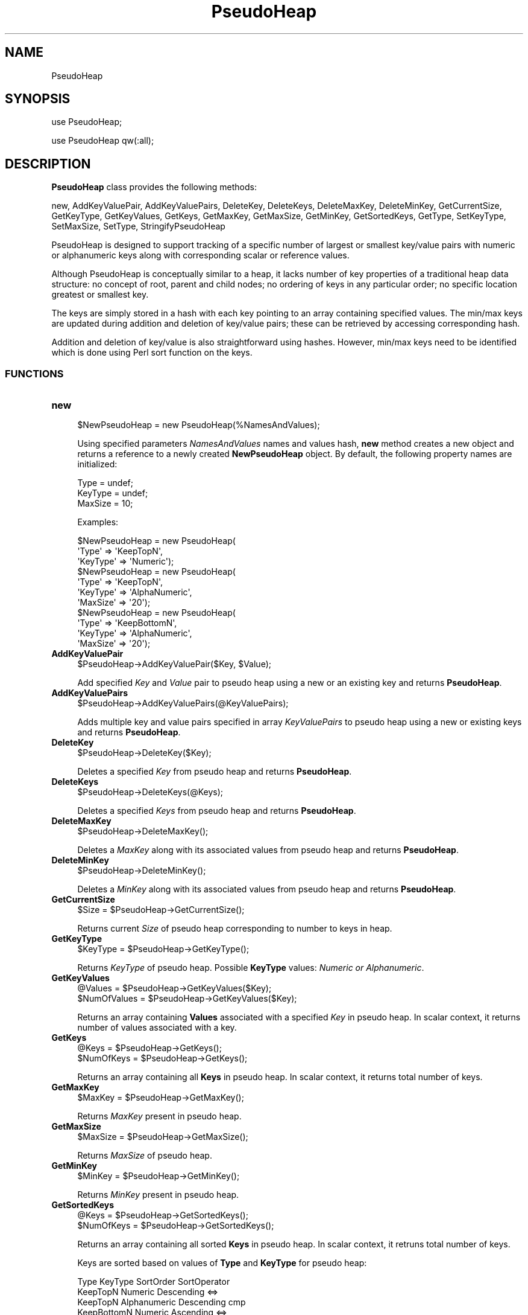.\" Automatically generated by Pod::Man 2.28 (Pod::Simple 3.35)
.\"
.\" Standard preamble:
.\" ========================================================================
.de Sp \" Vertical space (when we can't use .PP)
.if t .sp .5v
.if n .sp
..
.de Vb \" Begin verbatim text
.ft CW
.nf
.ne \\$1
..
.de Ve \" End verbatim text
.ft R
.fi
..
.\" Set up some character translations and predefined strings.  \*(-- will
.\" give an unbreakable dash, \*(PI will give pi, \*(L" will give a left
.\" double quote, and \*(R" will give a right double quote.  \*(C+ will
.\" give a nicer C++.  Capital omega is used to do unbreakable dashes and
.\" therefore won't be available.  \*(C` and \*(C' expand to `' in nroff,
.\" nothing in troff, for use with C<>.
.tr \(*W-
.ds C+ C\v'-.1v'\h'-1p'\s-2+\h'-1p'+\s0\v'.1v'\h'-1p'
.ie n \{\
.    ds -- \(*W-
.    ds PI pi
.    if (\n(.H=4u)&(1m=24u) .ds -- \(*W\h'-12u'\(*W\h'-12u'-\" diablo 10 pitch
.    if (\n(.H=4u)&(1m=20u) .ds -- \(*W\h'-12u'\(*W\h'-8u'-\"  diablo 12 pitch
.    ds L" ""
.    ds R" ""
.    ds C` ""
.    ds C' ""
'br\}
.el\{\
.    ds -- \|\(em\|
.    ds PI \(*p
.    ds L" ``
.    ds R" ''
.    ds C`
.    ds C'
'br\}
.\"
.\" Escape single quotes in literal strings from groff's Unicode transform.
.ie \n(.g .ds Aq \(aq
.el       .ds Aq '
.\"
.\" If the F register is turned on, we'll generate index entries on stderr for
.\" titles (.TH), headers (.SH), subsections (.SS), items (.Ip), and index
.\" entries marked with X<> in POD.  Of course, you'll have to process the
.\" output yourself in some meaningful fashion.
.\"
.\" Avoid warning from groff about undefined register 'F'.
.de IX
..
.nr rF 0
.if \n(.g .if rF .nr rF 1
.if (\n(rF:(\n(.g==0)) \{
.    if \nF \{
.        de IX
.        tm Index:\\$1\t\\n%\t"\\$2"
..
.        if !\nF==2 \{
.            nr % 0
.            nr F 2
.        \}
.    \}
.\}
.rr rF
.\"
.\" Accent mark definitions (@(#)ms.acc 1.5 88/02/08 SMI; from UCB 4.2).
.\" Fear.  Run.  Save yourself.  No user-serviceable parts.
.    \" fudge factors for nroff and troff
.if n \{\
.    ds #H 0
.    ds #V .8m
.    ds #F .3m
.    ds #[ \f1
.    ds #] \fP
.\}
.if t \{\
.    ds #H ((1u-(\\\\n(.fu%2u))*.13m)
.    ds #V .6m
.    ds #F 0
.    ds #[ \&
.    ds #] \&
.\}
.    \" simple accents for nroff and troff
.if n \{\
.    ds ' \&
.    ds ` \&
.    ds ^ \&
.    ds , \&
.    ds ~ ~
.    ds /
.\}
.if t \{\
.    ds ' \\k:\h'-(\\n(.wu*8/10-\*(#H)'\'\h"|\\n:u"
.    ds ` \\k:\h'-(\\n(.wu*8/10-\*(#H)'\`\h'|\\n:u'
.    ds ^ \\k:\h'-(\\n(.wu*10/11-\*(#H)'^\h'|\\n:u'
.    ds , \\k:\h'-(\\n(.wu*8/10)',\h'|\\n:u'
.    ds ~ \\k:\h'-(\\n(.wu-\*(#H-.1m)'~\h'|\\n:u'
.    ds / \\k:\h'-(\\n(.wu*8/10-\*(#H)'\z\(sl\h'|\\n:u'
.\}
.    \" troff and (daisy-wheel) nroff accents
.ds : \\k:\h'-(\\n(.wu*8/10-\*(#H+.1m+\*(#F)'\v'-\*(#V'\z.\h'.2m+\*(#F'.\h'|\\n:u'\v'\*(#V'
.ds 8 \h'\*(#H'\(*b\h'-\*(#H'
.ds o \\k:\h'-(\\n(.wu+\w'\(de'u-\*(#H)/2u'\v'-.3n'\*(#[\z\(de\v'.3n'\h'|\\n:u'\*(#]
.ds d- \h'\*(#H'\(pd\h'-\w'~'u'\v'-.25m'\f2\(hy\fP\v'.25m'\h'-\*(#H'
.ds D- D\\k:\h'-\w'D'u'\v'-.11m'\z\(hy\v'.11m'\h'|\\n:u'
.ds th \*(#[\v'.3m'\s+1I\s-1\v'-.3m'\h'-(\w'I'u*2/3)'\s-1o\s+1\*(#]
.ds Th \*(#[\s+2I\s-2\h'-\w'I'u*3/5'\v'-.3m'o\v'.3m'\*(#]
.ds ae a\h'-(\w'a'u*4/10)'e
.ds Ae A\h'-(\w'A'u*4/10)'E
.    \" corrections for vroff
.if v .ds ~ \\k:\h'-(\\n(.wu*9/10-\*(#H)'\s-2\u~\d\s+2\h'|\\n:u'
.if v .ds ^ \\k:\h'-(\\n(.wu*10/11-\*(#H)'\v'-.4m'^\v'.4m'\h'|\\n:u'
.    \" for low resolution devices (crt and lpr)
.if \n(.H>23 .if \n(.V>19 \
\{\
.    ds : e
.    ds 8 ss
.    ds o a
.    ds d- d\h'-1'\(ga
.    ds D- D\h'-1'\(hy
.    ds th \o'bp'
.    ds Th \o'LP'
.    ds ae ae
.    ds Ae AE
.\}
.rm #[ #] #H #V #F C
.\" ========================================================================
.\"
.IX Title "PseudoHeap 1"
.TH PseudoHeap 1 "2020-08-27" "perl v5.22.4" "MayaChemTools"
.\" For nroff, turn off justification.  Always turn off hyphenation; it makes
.\" way too many mistakes in technical documents.
.if n .ad l
.nh
.SH "NAME"
PseudoHeap
.SH "SYNOPSIS"
.IX Header "SYNOPSIS"
use PseudoHeap;
.PP
use PseudoHeap qw(:all);
.SH "DESCRIPTION"
.IX Header "DESCRIPTION"
\&\fBPseudoHeap\fR class provides the following methods:
.PP
new, AddKeyValuePair, AddKeyValuePairs, DeleteKey, DeleteKeys, DeleteMaxKey,
DeleteMinKey, GetCurrentSize, GetKeyType, GetKeyValues, GetKeys, GetMaxKey,
GetMaxSize, GetMinKey, GetSortedKeys, GetType, SetKeyType, SetMaxSize, SetType,
StringifyPseudoHeap
.PP
PseudoHeap is designed to support tracking of a specific number of largest or smallest key/value
pairs with numeric or alphanumeric keys along with corresponding scalar or reference values.
.PP
Although PseudoHeap is conceptually similar to a heap, it lacks number of key properties of a traditional
heap data structure: no concept of root, parent and child nodes; no ordering of keys in any particular
order; no specific location greatest or smallest key.
.PP
The keys are simply stored in a hash with each key pointing to an array containing specified values.
The min/max keys are updated during addition and deletion of key/value pairs; these can be retrieved
by accessing corresponding hash.
.PP
Addition and deletion of key/value is also straightforward using hashes. However, min/max keys
need to be identified which is done using Perl sort function on the keys.
.SS "\s-1FUNCTIONS\s0"
.IX Subsection "FUNCTIONS"
.IP "\fBnew\fR" 4
.IX Item "new"
.Vb 1
\&    $NewPseudoHeap = new PseudoHeap(%NamesAndValues);
.Ve
.Sp
Using specified parameters \fINamesAndValues\fR names and values hash, \fBnew\fR method creates
a new object and returns a reference to a newly created \fBNewPseudoHeap\fR object. By default,
the following property names are initialized:
.Sp
.Vb 3
\&    Type = undef;
\&    KeyType = undef;
\&    MaxSize = 10;
.Ve
.Sp
Examples:
.Sp
.Vb 3
\&    $NewPseudoHeap = new PseudoHeap(
\&                               \*(AqType\*(Aq => \*(AqKeepTopN\*(Aq,
\&                               \*(AqKeyType\*(Aq => \*(AqNumeric\*(Aq);
\&
\&    $NewPseudoHeap = new PseudoHeap(
\&                               \*(AqType\*(Aq => \*(AqKeepTopN\*(Aq,
\&                               \*(AqKeyType\*(Aq => \*(AqAlphaNumeric\*(Aq,
\&                               \*(AqMaxSize\*(Aq => \*(Aq20\*(Aq);
\&
\&    $NewPseudoHeap = new PseudoHeap(
\&                               \*(AqType\*(Aq => \*(AqKeepBottomN\*(Aq,
\&                               \*(AqKeyType\*(Aq => \*(AqAlphaNumeric\*(Aq,
\&                               \*(AqMaxSize\*(Aq => \*(Aq20\*(Aq);
.Ve
.IP "\fBAddKeyValuePair\fR" 4
.IX Item "AddKeyValuePair"
.Vb 1
\&    $PseudoHeap\->AddKeyValuePair($Key, $Value);
.Ve
.Sp
Add specified \fIKey\fR and \fIValue\fR pair to pseudo heap using a new or an existing
key and returns \fBPseudoHeap\fR.
.IP "\fBAddKeyValuePairs\fR" 4
.IX Item "AddKeyValuePairs"
.Vb 1
\&    $PseudoHeap\->AddKeyValuePairs(@KeyValuePairs);
.Ve
.Sp
Adds multiple key and value pairs specified in array \fIKeyValuePairs\fR to pseudo heap
using a new or existing keys and returns \fBPseudoHeap\fR.
.IP "\fBDeleteKey\fR" 4
.IX Item "DeleteKey"
.Vb 1
\&    $PseudoHeap\->DeleteKey($Key);
.Ve
.Sp
Deletes a specified \fIKey\fR from pseudo heap and returns \fBPseudoHeap\fR.
.IP "\fBDeleteKeys\fR" 4
.IX Item "DeleteKeys"
.Vb 1
\&    $PseudoHeap\->DeleteKeys(@Keys);
.Ve
.Sp
Deletes a specified \fIKeys\fR from pseudo heap and returns \fBPseudoHeap\fR.
.IP "\fBDeleteMaxKey\fR" 4
.IX Item "DeleteMaxKey"
.Vb 1
\&    $PseudoHeap\->DeleteMaxKey();
.Ve
.Sp
Deletes a \fIMaxKey\fR along with its associated values from pseudo heap and returns
\&\fBPseudoHeap\fR.
.IP "\fBDeleteMinKey\fR" 4
.IX Item "DeleteMinKey"
.Vb 1
\&    $PseudoHeap\->DeleteMinKey();
.Ve
.Sp
Deletes a \fIMinKey\fR along with its associated values from pseudo heap and returns
\&\fBPseudoHeap\fR.
.IP "\fBGetCurrentSize\fR" 4
.IX Item "GetCurrentSize"
.Vb 1
\&    $Size = $PseudoHeap\->GetCurrentSize();
.Ve
.Sp
Returns current \fISize\fR of pseudo heap corresponding to number to keys in heap.
.IP "\fBGetKeyType\fR" 4
.IX Item "GetKeyType"
.Vb 1
\&    $KeyType = $PseudoHeap\->GetKeyType();
.Ve
.Sp
Returns \fIKeyType\fR of pseudo heap. Possible \fBKeyType\fR values: \fINumeric or Alphanumeric\fR.
.IP "\fBGetKeyValues\fR" 4
.IX Item "GetKeyValues"
.Vb 2
\&    @Values = $PseudoHeap\->GetKeyValues($Key);
\&    $NumOfValues = $PseudoHeap\->GetKeyValues($Key);
.Ve
.Sp
Returns an array containing \fBValues\fR associated with a specified \fIKey\fR in pseudo heap. In
scalar context, it returns number of values associated with a key.
.IP "\fBGetKeys\fR" 4
.IX Item "GetKeys"
.Vb 2
\&    @Keys = $PseudoHeap\->GetKeys();
\&    $NumOfKeys = $PseudoHeap\->GetKeys();
.Ve
.Sp
Returns an array containing all \fBKeys\fR in pseudo heap. In scalar context, it returns total
number of keys.
.IP "\fBGetMaxKey\fR" 4
.IX Item "GetMaxKey"
.Vb 1
\&    $MaxKey = $PseudoHeap\->GetMaxKey();
.Ve
.Sp
Returns \fIMaxKey\fR present in pseudo heap.
.IP "\fBGetMaxSize\fR" 4
.IX Item "GetMaxSize"
.Vb 1
\&    $MaxSize = $PseudoHeap\->GetMaxSize();
.Ve
.Sp
Returns \fIMaxSize\fR of pseudo heap.
.IP "\fBGetMinKey\fR" 4
.IX Item "GetMinKey"
.Vb 1
\&    $MinKey = $PseudoHeap\->GetMinKey();
.Ve
.Sp
Returns \fIMinKey\fR present in pseudo heap.
.IP "\fBGetSortedKeys\fR" 4
.IX Item "GetSortedKeys"
.Vb 2
\&    @Keys = $PseudoHeap\->GetSortedKeys();
\&    $NumOfKeys = $PseudoHeap\->GetSortedKeys();
.Ve
.Sp
Returns an array containing all sorted \fBKeys\fR in pseudo heap. In scalar context, it retruns
total number of keys.
.Sp
Keys are sorted based on values of \fBType\fR and \fBKeyType\fR for pseudo heap:
.Sp
.Vb 5
\&    Type          KeyType       SortOrder   SortOperator
\&    KeepTopN      Numeric       Descending  <=>
\&    KeepTopN      Alphanumeric  Descending  cmp
\&    KeepBottomN   Numeric       Ascending    <=>
\&    KeepBottomN   Alphanumeric  Ascending   cmp
.Ve
.IP "\fBGetType\fR" 4
.IX Item "GetType"
.Vb 1
\&    $Type = $PseudoHeap\->GetType();
.Ve
.Sp
Returns \fIType\fR of pseudo heap.
.IP "\fBSetKeyType\fR" 4
.IX Item "SetKeyType"
.Vb 1
\&    $PseudoHeap\->SetKeyType($KeyType);
.Ve
.Sp
Sets \fIKeyType\fR of pseudo heap and returns \fBPseudoHeap\fR.
.IP "\fBSetMaxSize\fR" 4
.IX Item "SetMaxSize"
.Vb 1
\&    $PseudoHeap\->SetMaxSize($MaxSize);
.Ve
.Sp
Sets \fIMaxSize\fR of pseudo heap and returns \fBPseudoHeap\fR.
.IP "\fBSetType\fR" 4
.IX Item "SetType"
.Vb 1
\&    $PseudoHeap\->SetType($Type);
.Ve
.Sp
Sets \fIType\fR of pseudo heap and returns \fBPseudoHeap\fR.
.IP "\fBStringifyPseudoHeap\fR" 4
.IX Item "StringifyPseudoHeap"
.Vb 1
\&    $PseudoHeapString = $PseudoHeap\->StringifyPseudoHeap();
.Ve
.Sp
Returns a string containing information about \fIPseudoHeap\fR object
.SH "AUTHOR"
.IX Header "AUTHOR"
Manish Sud <msud@san.rr.com>
.SH "COPYRIGHT"
.IX Header "COPYRIGHT"
Copyright (C) 2020 Manish Sud. All rights reserved.
.PP
This file is part of MayaChemTools.
.PP
MayaChemTools is free software; you can redistribute it and/or modify it under
the terms of the \s-1GNU\s0 Lesser General Public License as published by the Free
Software Foundation; either version 3 of the License, or (at your option)
any later version.
